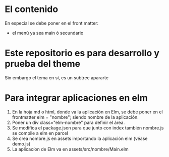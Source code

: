 * El contenido
En especial se debe poner en el front matter:
- el menú ya sea main ó secundario

* Este repositorio es para desarrollo y prueba del theme
Sin embargo el tema en sí, es un subtree apararte 
* Para integrar aplicaciones en elm
1. En la hoja md o html, donde va la aplicación en Elm, se debe poner en el frontmatter elm = "nombre"; siendo nombre de la aplicación.
2. Poner un div class="elm-nombre" para definir el área.
3. Se modifica el package.json para que junto con index también nombre.js se compile a elm en parcel
4. Se crea nombre.js en assets importando la aplicación elm (véase demo.js)
5. La aplicacíon de Elm va en assets/src/nombre/Main.elm
